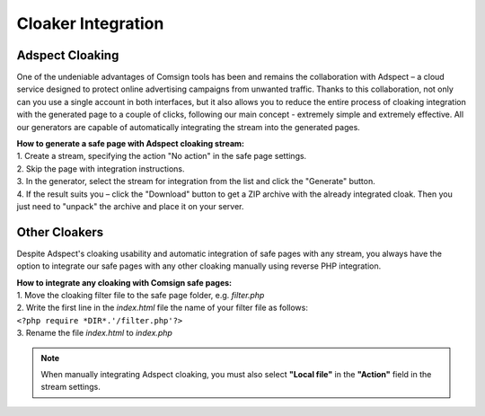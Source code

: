 Cloaker Integration
====================

Adspect Cloaking
----------------

One of the undeniable advantages of Comsign tools has been and remains the collaboration with Adspect – a cloud service designed to protect online advertising campaigns from unwanted traffic. Thanks to this collaboration, not only can you use a single account in both interfaces, but it also allows you to reduce the entire process of cloaking integration with the generated page to a couple of clicks, following our main concept - extremely simple and extremely effective. All our generators are capable of automatically integrating the stream into the generated pages.

| **How to generate a safe page with Adspect cloaking stream:**

| 1. Create a stream, specifying the action "No action" in the safe page settings.

| 2. Skip the page with integration instructions.

| 3. In the generator, select the stream for integration from the list and click the "Generate" button.

| 4. If the result suits you – click the "Download" button to get a ZIP archive with the already integrated cloak. Then you just need to "unpack" the archive and place it on your server.

Other Cloakers
--------------

Despite Adspect's cloaking usability and automatic integration of safe pages with any stream, you always have the option to integrate our safe pages with any other cloaking manually using reverse PHP integration.

| **How to integrate any cloaking with Comsign safe pages:**

| 1. Move the cloaking filter file to the safe page folder, e.g. *filter.php*

| 2. Write the first line in the *index.html* file the name of your filter file as follows:
| ``<?php require *DIR*.'/filter.php'?>``

| 3. Rename the file *index.html* to *index.php*

.. note::
     When manually integrating Adspect cloaking, you must also select **"Local file"** in the **"Action"** field in the stream settings.

